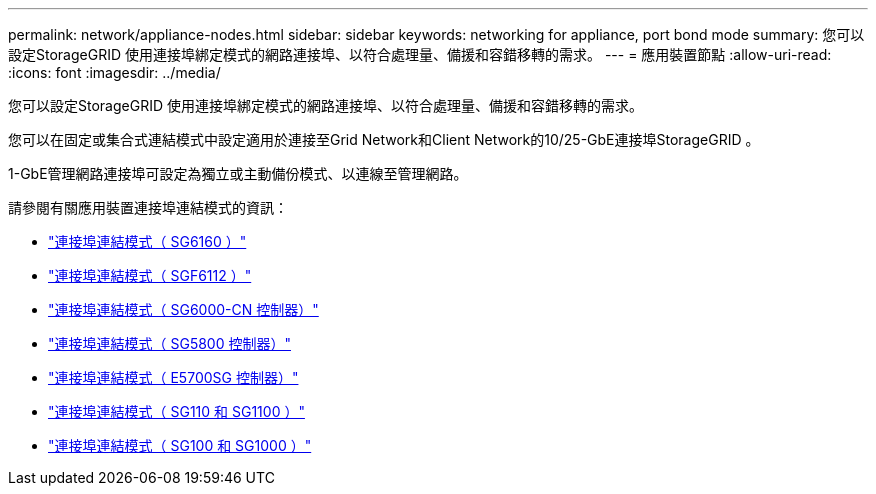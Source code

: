 ---
permalink: network/appliance-nodes.html 
sidebar: sidebar 
keywords: networking for appliance, port bond mode 
summary: 您可以設定StorageGRID 使用連接埠綁定模式的網路連接埠、以符合處理量、備援和容錯移轉的需求。 
---
= 應用裝置節點
:allow-uri-read: 
:icons: font
:imagesdir: ../media/


[role="lead"]
您可以設定StorageGRID 使用連接埠綁定模式的網路連接埠、以符合處理量、備援和容錯移轉的需求。

您可以在固定或集合式連結模式中設定適用於連接至Grid Network和Client Network的10/25-GbE連接埠StorageGRID 。

1-GbE管理網路連接埠可設定為獨立或主動備份模式、以連線至管理網路。

請參閱有關應用裝置連接埠連結模式的資訊：

* https://docs.netapp.com/us-en/storagegrid-appliances/installconfig/gathering-installation-information-sg6100.html#port-bond-modes["連接埠連結模式（ SG6160 ）"^]
* https://docs.netapp.com/us-en/storagegrid-appliances/installconfig/gathering-installation-information-sg6100.html#port-bond-modes["連接埠連結模式（ SGF6112 ）"^]
* https://docs.netapp.com/us-en/storagegrid-appliances/installconfig/gathering-installation-information-sg6000.html#port-bond-modes["連接埠連結模式（ SG6000-CN 控制器）"^]
* https://docs.netapp.com/us-en/storagegrid-appliances/installconfig/gathering-installation-information-sg5800.html#port-bond-modes["連接埠連結模式（ SG5800 控制器）"^]
* https://docs.netapp.com/us-en/storagegrid-appliances/installconfig/gathering-installation-information-sg5700.html#port-bond-modes["連接埠連結模式（ E5700SG 控制器）"^]
* https://docs.netapp.com/us-en/storagegrid-appliances/installconfig/gathering-installation-information-sg110-and-sg1100.html#port-bond-modes["連接埠連結模式（ SG110 和 SG1100 ）"^]
* https://docs.netapp.com/us-en/storagegrid-appliances/installconfig/gathering-installation-information-sg100-and-sg1000.html#port-bond-modes["連接埠連結模式（ SG100 和 SG1000 ）"^]

